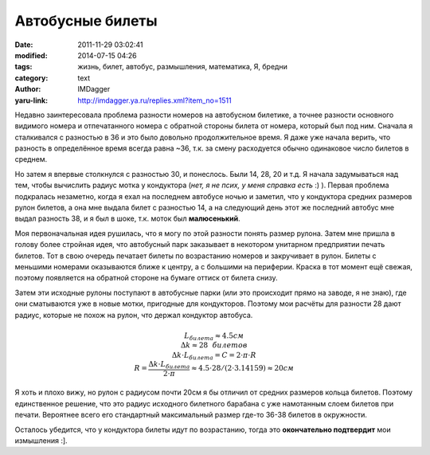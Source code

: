 Автобусные билеты
=================
:date: 2011-11-29 03:02:41
:modified: 2014-07-15 04:26
:tags: жизнь, билет, автобус, размышления, математика, Я, бредни
:category: text
:author: IMDagger
:yaru-link: http://imdagger.ya.ru/replies.xml?item_no=1511

Недавно заинтересовала проблема разности номеров на автобусном
билетике, а точнее разности основного видимого номера и отпечатанного
номера с обратной стороны билета от номера, который был под ним. Сначала
я сталкивался с разностью в 36 и это было довольно продолжительное
время. Я даже уже начала верить, что разность в определённое время
всегда равна ~36, т.к. за смену расходуется обычно одинаковое число
билетов в среднем.

Но затем я впервые столкнулся с разностью 30, и понеслось. Были 14,
28, 20 и т.д. Я начала задумываться над тем, чтобы вычислить радиус
мотка у кондуктора (*нет, я не псих, у меня справка есть* :) ). Первая
проблема подкралась незаметно, когда я ехал на последнем автобусе ночью
и заметил, что у кондуктора средних размеров рулон билетов, а она мне
выдала билет с разностью 14, а на следующий день этот же последний
автобус мне выдал разность 38, и я был в шоке, т.к. моток был
**малюсенький**.

Моя первоначальная идея рушилась, что я могу по этой разности понять
размер рулона. Затем мне пришла в голову более стройная идея, что
автобусный парк заказывает в некотором унитарном предприятии печать
билетов. Тот в свою очередь печатает билеты по возрастанию номеров и
закручивает в рулон. Билеты с меньшими номерами оказываются ближе к
центру, а с большими на периферии. Краска в тот момент ещё свежая,
поэтому появляется на обратной стороне на бумаге оттиск от билета снизу.

Затем эти исходные рулоны поступают в автобусные парки (или это
происходит прямо на заводе, я не знаю), где они сматываются уже в новые
мотки, пригодные для кондукторов. Поэтому мои расчёты для разности 28
дают радиус, которые не похож на рулон, что держал кондуктор автобуса.

    .. math::
       L_билета \approx 4.5см \newline
       \Delta k \approx 28~~билетов \newline
       \Delta k \cdot L_билета = C = 2 \cdot \pi \cdot R \newline
       R = \frac{\Delta k \cdot L_билета}{2 \cdot \pi} \approx 4.5 \cdot 28 / (2 \cdot 3.14159) \approx 20см

Я хоть и плохо вижу, но рулон с радиусом почти 20см я бы отличил от
средних размеров кольца билетов. Поэтому единственное решение, что это
радиус исходного билетного барабана с уже намотанным слоем билетов при
печати. Вероятнее всего его стандартный максимальный размер где-то 36-38
билетов в окружности.

Осталось убедится, что у кондуктора билеты идут по возрастанию, тогда
это **окончательно подтвердит** мои измышления :].
